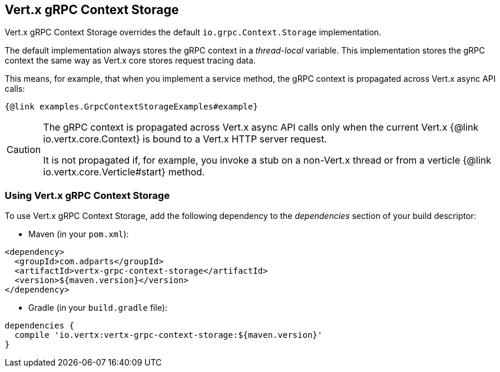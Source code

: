 == Vert.x gRPC Context Storage

Vert.x gRPC Context Storage overrides the default `io.grpc.Context.Storage` implementation.

The default implementation always stores the gRPC context in a _thread-local_ variable.
This implementation stores the gRPC context the same way as Vert.x core stores request tracing data.

This means, for example, that when you implement a service method, the gRPC context is propagated across Vert.x async API calls:

[source,java]
----
{@link examples.GrpcContextStorageExamples#example}
----

[CAUTION]
====
The gRPC context is propagated across Vert.x async API calls only when the current Vert.x {@link io.vertx.core.Context} is bound to a Vert.x HTTP server request.

It is not propagated if, for example, you invoke a stub on a non-Vert.x thread or from a verticle {@link io.vertx.core.Verticle#start} method.
====

=== Using Vert.x gRPC Context Storage

To use Vert.x gRPC Context Storage, add the following dependency to the _dependencies_ section of your build descriptor:

* Maven (in your `pom.xml`):

[source,xml,subs="+attributes"]
----
<dependency>
  <groupId>com.adparts</groupId>
  <artifactId>vertx-grpc-context-storage</artifactId>
  <version>${maven.version}</version>
</dependency>
----

* Gradle (in your `build.gradle` file):

[source,groovy,subs="+attributes"]
----
dependencies {
  compile 'io.vertx:vertx-grpc-context-storage:${maven.version}'
}
----
